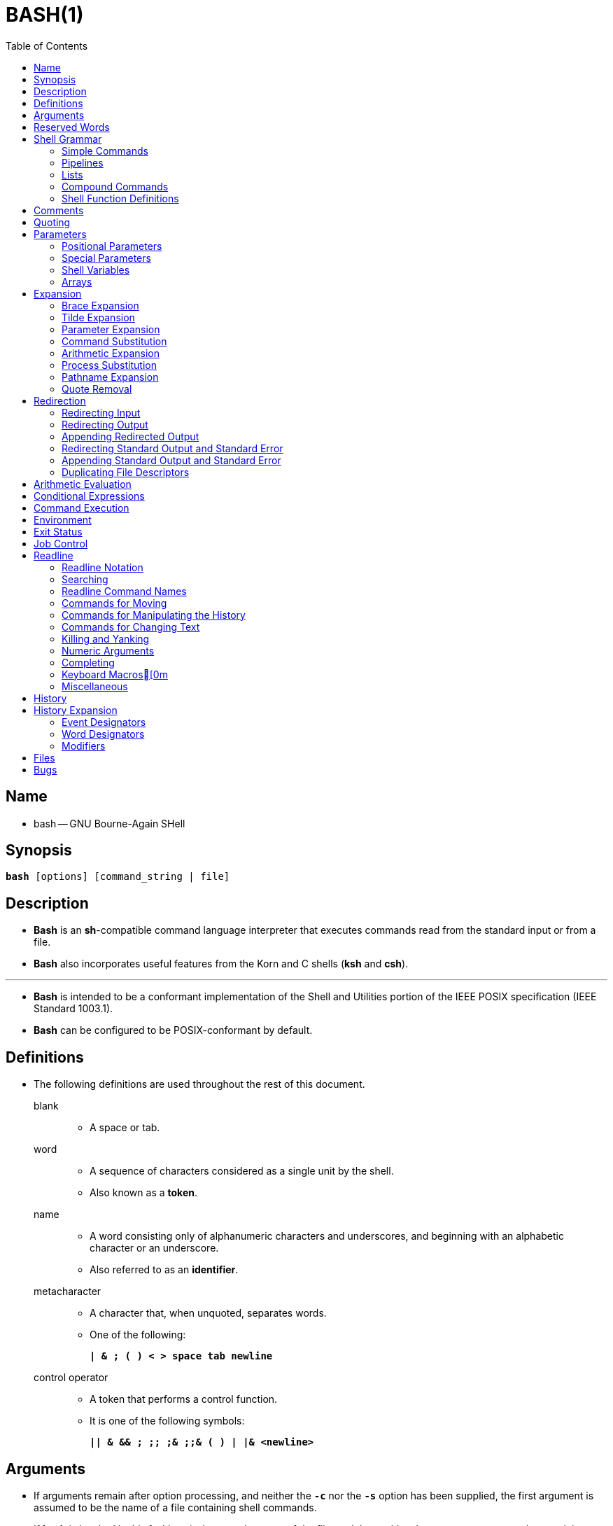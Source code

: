 = BASH(1)
:toc:
:source-highlighter: rouge
:experimental:

== Name

* bash -- GNU Bourne-Again SHell

== Synopsis

`*bash* [options] [command_string | file]`

== Description

* *Bash* is an *sh*-compatible command language interpreter that executes
  commands read from the standard input or from a file.
* *Bash* also incorporates useful features from the [.underline]#Korn# and
  [.underline]#C# shells (*ksh* and *csh*).

'''

* *Bash* is intended to be a conformant implementation of the Shell and
  Utilities portion of the IEEE POSIX specification (IEEE Standard 1003.1).
* *Bash* can be configured to be POSIX-conformant by default.

== Definitions

* The following definitions are used throughout the rest of this document.
blank::
** A space or tab.
word::
** A sequence of characters considered as a single unit by the shell.
** Also known as a *token*.
name::
** A [.underline]#word# consisting only of alphanumeric characters and
   underscores, and beginning with an alphabetic character or an underscore.
** Also referred to as an *identifier*.
metacharacter::
** A character that, when unquoted, separates words.
** One of the following:
+
`*|  & ; ( ) < > space tab newline*`
control operator::
** A [.underline]#token# that performs a control function.
** It is one of the following symbols:
+
`*|| & && ; +;;+ ;& ;;& ( ) | |& <newline>*`

== Arguments

* If arguments remain after option processing, and neither the `*-c*` nor the
  `*-s*` option has been supplied, the first argument is assumed to be the name
  of a file containing shell commands.
* If *bash* is invoked in this fashion, `*$0*` is set to the name of the file,
  and the positional parameters are set to the remaining arguments.
* *Bash* reads and executes commands from this file, then exits.
* *Bash*'s exit status is the exit status of the last command executed in the
  script.
* If no commands are executed, the exit status is 0.
* An attempt is first made to open the file in the current directory, and, if no
  file is found, then the shell searches the directories in `*PATH*` for the
  script.

== Reserved Words

* [.underline]#Reserved# [.underline]#words# are words that have a special
  meaning to the shell.
* The following words are recognized as reserved when unquoted and either the
  first word of a command (see *Shell Grammar* below), the third word of a
  `*case*` or `*select*` command (only `*in*` is valid), or the third word of a
  `*for*` command (only `*in*` and `*do*` are valid):
+
`*! case coproc do done elif else esac fi for function if in select then
   until while { } time [[ ]]*`

== Shell Grammar

* This section describes the syntax of the various forms of shell commands.

=== Simple Commands

* A [.underline]#simple# [.underline]#command# is a sequence of optional
  variable assignments followed by *blank*-separated words and redirections, and
  terminated by a [.underline]#control# [.underline]#operator#.
* The first word specifies the command to be executed, and is passed as argument
  zero.
* The remaining words are passed as arguments to the invoked command.

'''

* The return value of a [.underline]#simple# [.underline]#command# is its exit
  status, or 128+[.underline]#n# if the command is terminated by signal
  [.underline]#n#.

=== Pipelines

* A [.underline]#pipeline# is a sequence of one or more commands separated by
  one of the control operators `*|*` or `*|&*`.
* The format for a pipeline is:
+
`[*time* [*-p*]] [ ! ] [.underline]#command1# [ [*|*⎪*|&*]
[.underline]#command2# \... ]`

* The standard output of `[.underline]#command1#` is connected via a pipe to the
  standard input of `[.underline]#command2#`.
* This connection is performed before any redirections specified by the
  `[.underline]#command1#`(see *Redirection* below).
* If `*|&*` is used, ``[.underline]#command1#``'s standard error, in addition to
  its standard output, is connected to ``[.underline]#command2#``'s standard
  input through the pipe; it is shorthand for `*2>&1 |*`.
* This implicit redirection of the standard error to the standard output is
  performed after any redirections specified by `[.underline]#command1#`.

'''

* The return status of a pipeline is the exit status of the last command,
  unless the `*pipefail*` option is enabled.
* If the reserved word `*!*` precedes a pipeline, the exit status of that pipeline
  is the logical negation of the exit status as described above.
* The shell waits for all commands in the pipeline to terminate before returning
  a value.

'''

* If the `*time*` reserved word precedes a pipeline, the elapsed as well as user
  and system time consumed by its execution are reported when the pipeline
  terminates.

'''

* Each command in a multi-command pipeline, where pipes are created, is executed
  in a [.underline]#subshell#, which is a separate process.
* See *Command Execution Environment* for a description of subshells and a
  subshell environment.

=== Lists

* A [.underline]#list# is a sequence of one or more pipelines separated by one
  of the operators `*;*`, `*&*`, `*&&*`, or `*||*`, and optionally terminated by
  one of `*;*`, `*&*`, or `*<newline>*`.

'''

* Of these list operators, `*&&*` and `*||*` have equal precedence, followed by
  `*;*` and `*&*`, which have equal precedence.

'''

* A sequence of one or more newlines may appear in a [.underline]#list# instead
  of a semicolon to delimit commands.

'''

* If a command is terminated by the control operator `*&*`, the shell executes
  the command in the [.underline]#background# in a subshell.
* The shell does not wait for the command to finish, and the return status is 0.
* These are referred to as [.underline]#asynchronous# commands.
* Commands separated by a `*;*` are executed sequentially; the shell waits for
  each command to terminate in turn.
* The return status is the exit status of the last command executed.

'''

* AND and OR lists are sequences of one or more pipelines separated by the
  `*&&*` and `*||*` control operators, respectively.
* AND and OR lists are executed with left associativity.
* An AND list has the form
+
`[.underline]#command1# *&&* [.underline]#command2#`

* `[.underline]#command2#` is executed if, and only if, `[.underline]#command1#`
  returns an exit status of zero (success).

'''

* An OR list has the form
+
`[.underline]#command1# *||* [.underline]#command2#`

* `[.underline]#command2#` is executed if, and only if, `[.underline]#command1#`
  returns a non-zero exit status.
* The return status of AND and OR lists is the exit status of the last command
  executed in the list.

=== Compound Commands

* A [.underline]#compound# [.underline]#command# is one of the following.
* In most cases a [.underline]#list# in a command's description may be separated
  from the rest of the command by one or more newlines, and may be followed by a
  newline in place of a semicolon.

'''

`([.underline]#list#)`::
* `[.underline]#list#` is executed in a subshell (see *Command Execution
  Environment* below for a description of a subshell environment).
* Variable assignments and builtin commands that affect the shell's environment
  do not remain in effect after the command completes.
* The return status is the exit status of `[.underline]#list#`.

`{ [.underline]#list#; }`::
* `[.underline]#list#` is simply executed in the current shell environment.
* `[.underline]#list#` must be terminated with a newline or semicolon.
* This is known as a [.underline]#group# [.underline]#command#.
* The return status is the exit status of `[.underline]#list#`.
* Note that unlike the metacharacters `*(*` and `*)*`, `*{*` and `*}*` are
  [.underline]#reserved# [.underline]#words# and must occur where a reserved
  word is permitted to be recognized.
* Since they do not cause a word break, they must be separated from
  `[.underline]#list#` by whitespace or another shell metacharacter.

`(([.underline]#expression#))`::
* The `[.underline]#expression#` is evaluated according to the rules described
  below under *Arithmetic Evaluation*.
* If the value of the expression is non-zero, the return status is 0; otherwise
  the return status is 1.
* The `[.underline]#expression#` undergoes the same expansions as if it were
  within double quotes, but double quote characters in
  `[.underline]#expression#` are not treated specially and are removed.

`*+[[+* [.underline]#expression# *]]*`::
* Return a status of 0 or 1 depending on the evaluation of the conditional
  expression `[.underline]#expression#`.
* Expressions are composed of the primaries described below under *Conditional
  Expressions*.
* The words between the `*[[*` and `*]]*` do not undergo word splitting and
  pathname expansion.
* The shell performs tilde expansion, parameter and variable expansion,
  arithmetic expansion, command substitution, process substitution, and quote
  removal on those words (the expansions that would occur if the words were
  enclosed in double quotes).
* Conditional operators such as `*-f*` must be unquoted to be recognized as
  primaries.
+
'''

* When the `*==*` and `*!=*` operators are used, the string to the right of the
  operator is considered a pattern and matched according to the rules described
  below under *Pattern Matching*, as if the `*extglob*` shell option were
  enabled.
* The `*=*` operator is equivalent to `*==*`.
* The return value is 0 if the string matches (`*==*`) or does not match
  (`*!=*`) the pattern, and 1 otherwise.
* Any part of the pattern may be quoted to force the quoted portion to be
  matched as a string.
+
'''

* An additional binary operator, `*=~*`, is available, with the same precedence
  as `*==*` and `*!=*`.
* When it is used, the string to the right of the operator is considered a POSIX
  extended regular expression and matched accordingly (using the POSIX
  [.underline]#regcomp# and [.underline]#regexec# interfaces usually described
  in [.underline]#regex#(3)).
* The return value is 0 if the string matches the pattern, and 1 otherwise.
* If the regular expression is syntactically incorrect, the conditional
  expression's return value is 2.
* If the pattern is stored in a shell variable, quoting the variable expansion
  forces the entire pattern to be matched literally.
* Treat bracket expressions in regular expressions carefully, since normal
  quoting and pattern characters lose their meanings between brackets.
+
'''

* The pattern will match if it matches any part of the string.
* Anchor the pattern using the `*^*` and `*$*` regular expression operators to
  force it to match the entire string.
* The array variable `*BASH_REMATCH*` records which parts of the string matched
  the pattern.
* The element of `*BASH_REMATCH*` with index 0 contains the portion of the
  string matching the entire regular expression.
* Substrings matched by parenthesized subexpressions within the regular
  expression are saved in the remaining `*BASH_REMATCH*` indices.
* The element of `*BASH_REMATCH*` with index [.underline]#n# is the portion of
  the string matching the [.underline]##n##th parenthesized subexpression.
* Bash sets `*BASH_REMATCH*` in the global scope; declaring it as a local
  variable will lead to unexpected results.
+
'''

* Expressions may be combined using the following operators, listed in
  decreasing order of precedence:

`*(* [.underline]#expression# *)*`:::
** Returns the value of `[.underline]#expression#`.
** This may be used to override the normal precedence of operators.

`*!*[.underline]#expression#`:::
** True if `[.underline]#expression#` is false.

`[.underline]#expression1# *&&* [.underline]#expression2#`:::
** True if both `[.underline]#expression1#` and `[.underline]#expression2#` are
   true.

`[.underline]#expression1# *||* [.underline]#expression2#`:::
** True if either `[.underline]#expression1#` or `[.underline]#expression2#` is
   true.

* The `*&&*` and `*||*` operators do not evaluate `[.underline]#expression2#` if
  the value of `[.underline]#expression1#` is sufficient to determine the return
  value of the entire conditional expression.

`*for* [.underline]#name# +[ [+ *in* +[+ [.underline]#word# [.underline]#\...# ] ] ; ] *do* [.underline]#list# ; *done*`::
* The list of words following `*in*` is expanded, generating a list of items.
* The variable `[.underline]#name#` is set to each element of this list in turn,
  and `[.underline]#list#` is executed each time.
* If the `*in* [.underline]#word#` is omitted, the `*for*` command executes
  `[.underline]#list#` once for each positional parameter that is set (see
  *Parameters* below).
* The return status is the exit status of the last command that executes.
* If the expansion of the items following `*in*` results in an empty list, no
  commands are executed, and the return status is 0.

`*for* +((+ [.underline]#expr1# ; [.underline]#expr2# ; [.underline]#expr3# )) ; *do* [.underline]#list# ; *done*`::
* First, the arithmetic expression `[.underline]#expr1#` is evaluated according
  to the rules described below under *Arithmetic Evaluation*.
* The arithmetic expression `[.underline]#expr2#` is then evaluated repeatedly
  until it evaluates to zero.
* Each time `[.underline]#expr2#` evaluates to a non-zero value,
  `[.underline]#list#` is executed and the arithmetic expression
  `[.underline]#expr3#` is evaluated.
* If any expression is omitted, it behaves as if it evaluates to 1.
* The return value is the exit status of the last command in [.underline]#list#
  that is executed, or false if any of the expressions is invalid.

`*select* [.underline]#name# +[+ *in* [.underline]#word# ] ; *do* [.underline]#list# ; *done*`::
* The list of words following `*in*` is expanded, generating a list of items, and
  the set of expanded words is printed on the standard error, each preceded by a
  number.
* If the `*in* [.underline]#word#` is omitted, the positional parameters are
  printed (see *Parameters* below).
* `*select*` then displays the `*PS3*` prompt and reads a line from the standard
  input.
* If the line consists of a number corresponding to one of the displayed words,
  then the value of `[.underline]#name#` is set to that word.
* If the line is empty, the words and prompt are displayed again.
* If EOF is read, the `*select*` command completes and returns 1.
* Any other value read causes `[.underline]#name#` to be set to null.
* The line read is saved in the variable `*REPLY*`.
* The `[.underline]#list#` is executed after each selection until a `*break*`
  command is executed.
* The exit status of `*select*` is the exit status of the last command executed
  in `[.underline]#list#`, or zero if no commands were executed.

`*case* [.underline]#word# *in* [ [(] [.underline]#pattern# +[+ *|* [.underline]#pattern# ] \... ) [.underline]#list# ;; ] \... *esac*`::
* A `*case*` command first expands `[.underline]#word#`, and tries to match it
  against each `[.underline]#pattern#` in turn, using the matching rules
  described under *Pattern Matching* below.
* The `[.underline]#word#` is expanded using tilde expansion, parameter and
  variable expansion, arithmetic expansion, command substitution, process
  substitution and quote removal.
* Each `[.underline]#pattern#` examined is expanded using tilde expansion,
  parameter and variable expansion, arithmetic expansion, command substitution,
  process substitution, and quote removal.
* When a match is found, the corresponding `[.underline]#list#` is executed.
* If the `*;;*` operator is used, no subsequent matches are attempted after the
  first pattern match.
* Using `*;&*` in place of `*;;*` causes execution to continue with the
  `[.underline]#list#` associated with the next set of patterns.
* Using `*;;&*` in place of `*;;*` causes the shell to test the next pattern
  list in the statement, if any, and execute any associated `[.underline]#list#`
  on a successful match, continuing the case statement execution as if the
  pattern list had not matched.
* The exit status is zero if no pattern matches.
* Otherwise, it is the exit status of the last command executed in
  `[.underline]#list#`.

`*if* [.underline]#list#; *then* [.underline]#list#; +[+ *elif* [.underline]#list#; *then* [.underline]#list#; ] \... +[+ *else* [.underline]#list#; ] *fi*`::
* The `*if*` `[.underline]#list#` is executed.
* If its exit status is zero, the `*then*` `[.underline]#list#` is executed.
* Otherwise, each `*elif*` `[.underline]#list#` is executed in turn, and if its
  exit status is zero, the corresponding `*then*` `[.underline]#list#` is executed
  and the command completes.
* Otherwise, the `*else*` `[.underline]#list#` is executed, if present.
* The exit status is the exit status of the last command executed, or zero if no
  condition tested true.

`*while* [.underline]#list-1#; *do* [.underline]#list-2#; *done*`::
`*until* [.underline]#list-1#; *do* [.underline]#list-2#; *done*`::
* The `*while*` command continuously executes the list `[.underline]#list-2#` as
  long as the last command in the list `[.underline]#list-1#` returns an exit
  status of zero.
* The `*until*` command is identical to the `*while*` command, except that the
  test is negated: `[.underline]#list-2#` is executed as long as the last
  command in `[.underline]#list-1#` returns a non-zero exit status.
* The exit status of the `*while*` and `*until*` commands is the exit status of
  the last command executed in `[.underline]#list-2#`, or zero if none was
  executed.

=== Shell Function Definitions

* A shell function is an object that is called like a simple command and
  executes a compound command with a new set of positional parameters.
* Shell functions are declared as follows:

`[.underline]#fname# () [.underline]#compound-command# +[+[.underline]#redirection#]`::
`*function* [.underline]#fname# [()] [.underline]#compound-command# +[+[.underline]#redirection#]`::
** This defines a function named `[.underline]#fname#`.
** The reserved word `*function*` is optional.
** If the `*function*` reserved word is supplied, the parentheses are optional.
** The [.underline]#body# of the function is the compound command
   [.underline]#compound-command# (see *Compound Commands* above).
** That command is usually a `[.underline]#list#` of commands between { and },
   but may be any command listed under *Compound Commands* above.
** If the `*function*` reserved word is used, but the parentheses are not
   supplied, the braces are recommended.
** `[.underline]#compound-command#` is executed whenever `[.underline]#fname#`
   is specified as the name of a simple command.
** In default mode, a function name can be any unquoted shell word that does
   not contain `*$*`.
** Any redirections (see *Redirection* below) specified when a function is
   defined are performed when the function is executed.
** The exit status of a function definition is zero unless a syntax error occurs
   or a readonly function with the same name already exists.
** When executed, the exit status of a function is the exit status of the last
   command executed in the body.
*** See *Functions* below.

== Comments

* In a non-interactive shell, or an interactive shell in which the
  `*interactive_comments*` option to the `*shopt*` builtin is enabled (see
  *Shell Builtin Commands* below), a word beginning with `*#*` causes that word
  and all remaining characters on that line to be ignored.
* An interactive shell without the `*interactive_comments*` option enabled does
  not allow comments.
* The `*interactive_comments*` option is on by default in interactive shells.

== Quoting

* [.underline]#Quoting# is used to remove the special meaning of certain
  characters or words to the shell.
* Quoting can be used to disable special treatment for special characters, to
  prevent reserved words from being recognized as such, and to prevent parameter
  expansion.

'''

* Each of the [.underline]#metacharacters# listed above under *Definitions* has
  special meaning to the shell and must be quoted if it is to represent itself.

'''

* When the command history expansion facilities are being used (see *History
  Expansion* below), the [.underline]#history# [.underline]#expansion#
  character, usually `*!*`, must be quoted to prevent history expansion.

'''

* There are three quoting mechanisms: the [.underline]#escape#
  [.underline]#character#, single quotes, and double quotes.

'''

* A non-quoted backslash (`*\*`) is the [.underline]#escape#
  [.underline]#character#.
* It preserves the literal value of the next character that follows, with the
  exception of `<newline>`.
* If a `*\*<newline>` pair appears, and the backslash is not itself quoted, the
  `*\*<newline>` is treated as a line continuation (that is, it is removed from
  the input stream and effectively ignored).

'''

* Enclosing characters in single quotes preserves the literal value of each
  character within the quotes.
* A single quote may not occur between single quotes, even when preceded by a
  backslash.

'''

* Enclosing characters in double quotes preserves the literal value of all
  characters within the quotes, with the exception of `*$*`, `*+`+*`, `*+\+*`,
  and, when history expansion is enabled, `*!*`.
* The characters `*$*` and `*+`+*` retain their special meaning within double
  quotes.
* The backslash retains its special meaning only when followed by one of the
  following characters: `*$*`, `*+`+*`, `*"*`, `*+\+*`, or `*<newline>*`.
* A double quote may be quoted within double quotes by preceding it with a
  backslash.
* If enabled, history expansion will be performed unless an `*!*` appearing in
  double quotes is escaped using a backslash.
* The backslash preceding the `*!*` is not removed.

'''

* The special parameters `*+*+*` and `*@*` have special meaning when in double
  quotes (see *Parameters* below).

'''

* Character sequences of the form `*$*'[.underline]#string#'` are treated as a
  special variant of single quotes.
* The sequence expands to `[.underline]#string#`, with backslash-escaped
  characters in `[.underline]#string#` replaced as specified by the ANSI C
  standard.
* Backslash escape sequences, if present, are decoded as follows:

`*\n*`::
** new line
`*\t*`::
** horizontal tab
`*\*[.underline]#nnn#`::
** the eight-bit character whose value is the octal value `[.underline]#nnn#`
  (one to three octal digits)
`*\x*[.underline]#HH#`::
** the eight-bit character whose value is the hexadecimal value
  `[.underline]#HH#` (one or two hex digits)
`*\u*[.underline]#HHHH#`::
** the Unicode (ISO/IEC 10646) character whose value is the hexadecimal value
   `[.underline]#HHHH#` (one to four hex digits)
`*\U*[.underline]#HHHHHHHH#`::
** the Unicode (ISO/IEC 10646) character whose value is the hexadecimal value
   `[.underline]#HHHHHHHH#` (one to eight hex digits)

* The expanded result is single-quoted, as if the dollar sign had not been
  present.

== Parameters

* A [.underline]#parameter# is an entity that stores values.
* It can be a [.underline]#name#, a number, or one of the special characters
  listed below under *Special Parameters*.
* A [.underline]#variable# is a parameter denoted by a [.underline]#name#.
* A variable has a [.underline]#value# and zero or more
  [.underline]#attributes#.
* Attributes are assigned using the `*declare*` builtin command (see `*declare*`
  below in *Shell Builtin Commands*).

'''

* A parameter is set if it has been assigned a value.
* The null string is a valid value.
* Once a variable is set, it may be unset only by using the `*unset*` builtin
  command (see *Shell Builtin Commands* below).

'''

* A [.underline]#variable# may be assigned to by a statement of the form
+
`[.underline]#name#=+[+[.underline]#value#]`

'''

* If `[.underline]#value#` is not given, the variable is assigned the null
  string.
* All `[.underline]#values#` undergo tilde expansion, parameter and variable
  expansion, command substitution, arithmetic expansion, and quote removal (see
  *Expansion* below).
* If the variable has its *integer* attribute set, then `[.underline]#value#` is
  evaluated as an arithmetic expression even if the `$((...))` expansion is not
  used (see *Arithmetic Expansion* below).
* Word splitting and pathname expansion are not performed.
* Assignment statements may also appear as arguments to the `*alias*`,
  `*declare*`, `*typeset*`, `*export*`, `*readonly*`, and `*local*` builtin
  commands ([.underline]#declaration# commands).

'''

* In the context where an assignment statement is assigning a value to a shell
  variable or array index, the `+=` operator can be used to append to or add to
  the variable's previous value.
* This includes arguments to builtin commands such as `*declare*` that accept
  assignment statements ([.underline]#declaration# commands).
* When `+=` is applied to a variable for which the `*integer*` attribute has
  been set, `[.underline]#value#` is evaluated as an arithmetic expression and
  added to the variable's current value, which is also evaluated.
* When `+=` is applied to an array variable using compound assignment (see
  *Arrays* below), the variable's value is not unset (as it is when using `=`),
  and new values are appended to the array beginning at one greater than the
  array's maximum index (for indexed arrays) or added as additional key-value
  pairs in an associative array.
* When applied to a string-valued variable, `[.underline]#value#` is expanded and
  appended to the variable's value.

'''

* A variable can be assigned the `[.underline]#nameref#` attribute using the
  `*-n*` option to the `*declare*` or `*local*` builtin commands (see the
  descriptions of `*declare*` and `*local*` below) to create a
  `[.underline]#nameref#`, or a reference to another variable.
* This allows variables to be manipulated indirectly.
* Whenever the nameref variable is referenced, assigned to, unset, or has its
  attributes modified (other than using or changing the [.underline]#nameref#
  attribute itself), the operation is actually performed on the variable
  specified by the nameref variable's value.
* A nameref is commonly used within shell functions to refer to a variable whose
  name is passed as an argument to the function.
* For instance, if a variable name is passed to a shell function as its first
  argument, running
+
[source,sh]
declare -n ref=$1

** inside the function creates a nameref variable `*ref*` whose value is the
   variable name passed as the first argument.
* References and assignments to `*ref*`, and changes to its attributes, are
  treated as references, assignments, and attribute modifications to the
  variable whose name was passed as `*$1*`.
* If the control variable in a `*for*` loop has the nameref attribute, the list of
  words can be a list of shell variables, and a name reference will be
  established for each word in the list, in turn, when the loop is executed.
* Array variables cannot be given the `*nameref*` attribute.
* However, nameref variables can reference array variables and subscripted array
  variables.
* Namerefs can be unset using the `*-n*` option to the `*unset*` builtin.
* Otherwise, if `*unset*` is executed with the name of a nameref variable as an
  argument, the variable referenced by the nameref variable will be unset.

=== Positional Parameters

* A [.underline]#positional# [.underline]#parameter# is a parameter denoted by
  one or more digits, other than the single digit 0.
* Positional parameters are assigned from the shell's arguments when it is
  invoked, and may be reassigned using the `*set*` builtin command.
* Positional parameters may not be assigned to with assignment statements.
* The positional parameters are temporarily replaced when a shell function is
  executed (see *Functions* below).

'''

* When a positional parameter consisting of more than a single digit is
  expanded, it must be enclosed in braces (see *Expansion* below).

=== Special Parameters

* The shell treats several parameters specially.
* These parameters may only be referenced; assignment to them is not allowed.

`***`::
** Expands to the positional parameters, starting from one.
** When the expansion is not within double quotes, each positional parameter
   expands to a separate word.
** In contexts where it is performed, those words are subject to further word
   splitting and pathname expansion.
** When the expansion occurs within double quotes, it expands to a single word
   with the value of each parameter separated by the first character of the
  *IFS* special variable.
** That is, `"*$**"` is equivalent to
   `"*$1*[.underline]#c#*$2*[.underline]#c#*\...*"`, where [.underline]#c# is
   the first character of the value of the *IFS* variable.
** If *IFS* is unset, the parameters are separated by spaces.
** If *IFS* is null, the parameters are joined without intervening separators.

`*@*`::
** Expands to the positional parameters, starting from one.
** In contexts where word splitting is performed, this expands each positional
   parameter to a separate word; if not within double quotes, these words are
   subject to word splitting.
** In contexts where word splitting is not performed, this expands to a single
   word with each positional parameter separated by a space.
** When the expansion occurs within double quotes, each parameter expands to a
   separate word.
** That is, `"*$@*"` is equivalent to `"*$1*" "*$2*" \...`
** If the double-quoted expansion occurs within a word, the expansion of the
   first parameter is joined with the beginning part of the original word, and
   the expansion of the last parameter is joined with the last part of the
   original word.
** When there are no positional parameters, `"*$@*"` and `*$@*` expand to
   nothing (i.e., they are removed).

`*#*`::
** Expands to the number of positional parameters in decimal.

`*?*`::
** Expands to the exit status of the most recently executed foreground pipeline.

`*-*`::
** Expands to the current option flags as specified upon invocation, by the
   `*set*` builtin command, or those set by the shell itself (such as the `*-i*`
   option).

`*$*`::
** Expands to the process ID of the shell.
** In a subshell, it expands to the process ID of the current shell, not the
   subshell.

`*!*`::
** Expands to the process ID of the job most recently placed into the
   background, whether executed as an asynchronous command or using the `*bg*`
   builtin (see *Job Control* below).

`*0*`::
** Expands to the name of the shell or shell script.
** This is set at shell initialization.
** If *bash* is invoked with a file of commands, `*$0*` is set to the name of
   that file.
** If *bash* is started with the `*-c*` option, then `*$0*` is set to the first
   argument after the string to be executed, if one is present.
** Otherwise, it is set to the filename used to invoke *bash*, as given by
   argument zero.

=== Shell Variables

`*HOME*`::
* The home directory of the current user; the default argument for the `*cd*`
  builtin command.
* The value of this variable is also used when performing tilde expansion.

`*PATH*`::
* The search path for commands.
* It is a colon-separated list of directories in which the shell looks for
  commands (see *Command Execution* below).
* A zero-length (null) directory name in the value of `*PATH*` indicates the
  current directory.
* A null directory name may appear as two adjacent colons, or as an initial or
  trailing colon.
* The default path is system-dependent, and is set by the administrator who
  installs bash.
* A common value is
  ''/usr/local/bin:/usr/local/sbin:/usr/bin:/usr/sbin:/bin:/sbin''.

=== Arrays

* *Bash* provides one-dimensional indexed and associative array variables.
* Any variable may be used as an indexed array; the `*declare*` builtin will
  explicitly declare an array.
* There is no maximum limit on the size of an array, nor any requirement that
  members be indexed or assigned contiguously.
* Indexed arrays are referenced using integers (including arithmetic
  expressions) and are zero-based; associative arrays are referenced using
  arbitrary strings.
* Unless otherwise noted, indexed array indices must be non-negative integers.

'''

* An indexed array is created automatically if any variable is assigned to using
  the syntax `[.underline]#name#[[.underline]#subscript#]=[.underline]#value#`.
* The `[.underline]#subscript#` is treated as an arithmetic expression that must
  evaluate to a number.
* To explicitly declare an indexed array, use `*declare -a* [.underline]#name#`
  (see *Shell Builtin Commands* below).
* `*declare -a* [.underline]#name#*+[+*[.underline]#subscript#*]*` is also
  accepted; the `[.underline]#subscript#` is ignored.

'''

* Associative arrays are created using `*declare -A* [.underline]#name#`.

'''

* Attributes may be specified for an array variable using the `*declare*` and
  `*readonly*` builtins.
* Each attribute applies to all members of an array.

'''

* Arrays are assigned to using compound assignments of the form
  `[.underline]#name#=**(**value[.underline]##1## \...
  value[.underline]##n##*)*`, where each `[.underline]#value#` may be of the form
  `+[+[.underline]#subscript#]=[.underline]#string#`.
* Indexed array assignments do not require anything but `[.underline]#string#`.
* Each `[.underline]#value#` in the list is expanded using all the shell
  expansions described below under *Expansion*.
* When assigning to indexed arrays, if the optional brackets and subscript are
  supplied, that index is assigned to; otherwise the index of the element
  assigned is the last index assigned to by the statement plus one.
* Indexing starts at zero.

'''

* When assigning to an associative array, the words in a compound assignment may
  be either assignment statements, for which the subscript is required, or a
  list of words that is interpreted as a sequence of alternating keys and
  values: `[.underline]#name#=*(* [.underline]#key1# [.underline]#value1#
  [.underline]#key2# [.underline]#value2# \...*)*`.
* These are treated identically to `[.underline]#name#=*(*
  +[+[.underline]#key1#]=[.underline]#value1#
  +[+[.underline]#key2#]=[.underline]#value2# \...*)*`.
* The first word in the list determines how the remaining words are interpreted;
  all assignments in a list must be of the same type.
* When using key/value pairs, the keys may not be missing or empty; a final
  missing value is treated like the empty string.

'''

* This syntax is also accepted by the `*declare*` builtin.
* Individual array elements may be assigned to using the
  `[.underline]#name#[[.underline]#subscript#]=[.underline]#value#` syntax
  introduced above.
* When assigning to an indexed array, if `[.underline]#name#` is subscripted by
  a negative number, that number is interpreted as relative to one greater than
  the maximum index of `[.underline]#name#`, so negative indices count back from
  the end of the array, and an index of -1 references the last element.

'''

* The `+=` operator will append to an array variable when assigning using the
  compound assignment syntax; see *Parameters* above.

'''

* Any element of an array may be referenced using
  `${[.underline]#name#[[.underline]#subscript#]}`.
* The braces are required to avoid conflicts with pathname expansion.
* If `[.underline]#subscript#` is `*@*` or `***`, the word expands to all
  members of `[.underline]#name#`.
* These subscripts differ only when the word appears within double quotes.
* If the word is double-quoted, `${[.underline]#name#[+*+]}` expands to a single
  word with the value of each array member separated by the first character of
  the *IFS* special variable, and `${[.underline]#name#[@]}` expands each
  element of `[.underline]#name#` to a separate word.
* When there are no array members, `${[.underline]#name#[@]}` expands to
  nothing.
* If the double-quoted expansion occurs within a word, the expansion of the
  first parameter is joined with the beginning part of the original word, and
  the expansion of the last parameter is joined with the last part of the
  original word.
* This is analogous to the expansion of the special parameters `***` and `*@*`
  (see *Special Parameters* above).
* `${+#+[.underline]#name#[[.underline]#subscript#]}` expands to the length of
  `${[.underline]#name#[[.underline]#subscript#]}`.
* If `[.underline]#subscript#` is `***` or `*@*`, the expansion is the number of
  elements in the array.
* If the `[.underline]#subscript#` used to reference an element of an indexed
  array evaluates to a number less than zero, it is interpreted as relative to
  one greater than the maximum index of the array, so negative indices count back
  from the end of the array, and an index of -1 references the last element.

'''

* Referencing an array variable without a subscript is equivalent to referencing
  the array with a subscript of 0.
* Any reference to a variable using a valid subscript is legal, and *bash* will
  create an array if necessary.

'''

* An array variable is considered set if a subscript has been assigned a value.
* The null string is a valid value.

'''

* It is possible to obtain the keys (indices) of an array as well as the values.
* `${*!*[.underline]#name#[[.underline]#@#]}` and
  `${*!*[.underline]#name#[[.underline]#*#]}` expand to the indices assigned in
  array variable `[.underline]#name#`.
* The treatment when in double quotes is similar to the expansion of the
  special parameters `[.underline]#@#` and `[.underline]#*#` within double
  quotes.

'''

* The `*unset*` builtin is used to destroy arrays.
* `*unset* [.underline]#name#[[.underline]#subscript#]` destroys the array
  element at index `[.underline]#subscript#`, for both indexed and associative
  arrays.
* Negative subscripts to indexed arrays are interpreted as described above.
* Unsetting the last element of an array variable does not unset the variable.
* `*unset* [.underline]#name#`, where `[.underline]#name#` is an array, removes
  the entire array.
* `*unset* [.underline]#name#[[.underline]#subscript#]`, where
  `[.underline]#subscript#` is `***` or `*@*`, behaves differently depending on
  whether `[.underline]#name#` is an indexed or associative array.
* If `[.underline]#name#` is an associative array, this unsets the element with
  subscript `***` or `*@*`.
* If `[.underline]#name#` is an indexed array, unset removes all of the elements
  but does not remove the array itself.

'''

* When using a variable name with a subscript as an argument to a command, such
  as with `*unset*`, without using the word expansion syntax described above,
  the argument is subject to pathname expansion.
* If pathname expansion is not desired, the argument should be quoted.

'''

* The `*declare*`, `*local*`, and `*readonly*` builtins each accept a `*-a*`
  option to specify an indexed array and a `*-A*` option to specify an
  associative array.
* If both options are supplied, `*-A*` takes precedence.
* The `*read*` builtin accepts a `*-a*` option to assign a list of words read
  from the standard input to an array.
* The `*set*` and `*declare*` builtins display array values in a way that allows
  them to be reused as assignments.

== Expansion

* Expansion is performed on the command line after it has been split into words.
* There are seven kinds of expansion performed: [.underline]#brace#
  [.underline]#expansion#, [.underline]#tilde# [.underline]#expansion#,
  [.underline]#parameter# [.underline]#and# [.underline]#variable#
  [.underline]#expansion#, [.underline]#command# [.underline]#substitution#,
  [.underline]#arithmetic# [.underline]#expansion#, [.underline]#word#
  [.underline]#splitting#, and [.underline]#pathname# [.underline]#expansion#.

'''

* The order of expansions is: brace expansion; tilde expansion, parameter and
  variable expansion, arithmetic expansion, and command substitution (done in a
  left-to-right fashion); word splitting; and pathname expansion.

'''

* On systems that can support it, there is an additional expansion available:
  [.underline]#process# [.underline]#substitution#.
* This is performed at the same time as tilde, parameter, variable, and
  arithmetic expansion and command substitution.

'''

* After these expansions are performed, quote characters present in the original
  word are removed unless they have been quoted themselves ([.underline]#quote#
  [.underline]#removal#).

'''

* Only brace expansion, word splitting, and pathname expansion can increase the
  number of words of the expansion; other expansions expand a single word to a
  single word.
* The only exceptions to this are the expansions of `"*$@*"` and
  `"*${*[.underline]#name#*[@]}*"`, and, in most cases, `*$**` and
  `*${*[.underline]#name#*[+*+]}*` as explained above (see *Parameters*).

=== Brace Expansion

* [.underline]#Brace# [.underline]#expansion# is a mechanism by which arbitrary
  strings may be generated.
* This mechanism is similar to [.underline]#pathname# [.underline]#expansion#,
  but the filenames generated need not exist.
* Patterns to be brace expanded take the form of an optional
  [.underline]#preamble#, followed by either a series of comma-separated strings
  or a sequence expression between a pair of braces, followed by an optional
  [.underline]#postscript#.
* The preamble is prefixed to each string contained within the braces, and the
  postscript is then appended to each resulting string, expanding left to right.

'''

* Brace expansions may be nested.
* The results of each expanded string are not sorted; left to right order is
  preserved.
* For example, `a**{**d,c,b**}**e` expands into `'ade ace abe'`.

'''

* A sequence expression takes the form
  `*{*[.underline]#x#*..*[.underline]#y#*+[+..*[.underline]#incr#*]}*`, where
  `[.underline]#x#` and `[.underline]#y#` are either integers or single letters,
  and `[.underline]#incr#`, an optional increment, is an integer.
* When integers are supplied, the expression expands to each number between
  `[.underline]#x#` and `[.underline]#y#`, inclusive.
* Supplied integers may be prefixed with [.underline]#0# to force each term to
  have the same width.
* When either `[.underline]#x#` or `[.underline]#y#` begins with a zero, the shell
  attempts to force all generated terms to contain the same number of digits,
  zero-padding where necessary.
* When letters are supplied, the expression expands to each character
  lexicographically between `[.underline]#x#` and `[.underline]#y#`, inclusive,
  using the default C locale.
* Note that both `[.underline]#x#` and `[.underline]#y#` must be of the same
  type (integer or letter).
* When the increment is supplied, it is used as the difference between each
  term.
* The default increment is 1 or -1 as appropriate.

'''

* Brace expansion is performed before any other expansions, and any characters
  special to other expansions are preserved in the result.
* It is strictly textual.
* *Bash* does not apply any syntactic interpretation to the context of the
  expansion or the text between the braces.

'''

* A correctly-formed brace expansion must contain unquoted opening and closing
  braces, and at least one unquoted comma or a valid sequence expression.
* Any incorrectly formed brace expansion is left unchanged.
* A `*{*` or `*,*` may be quoted with a backslash to prevent its being
  considered part of a brace expression.
* To avoid conflicts with parameter expansion, the string `*${*` is not
  considered eligible for brace expansion, and inhibits brace expansion until
  the closing *}*.

'''

* This construct is typically used as shorthand when the common prefix of the
  strings to be generated is longer than in the above example:
+
[source,sh]
mkdir /usr/local/src/bash/{old,new,dist,bugs}

** or
+
[source,sh]
chown root /usr/{ucb/{ex,edit},lib/{ex?.?*,how_ex}}

* Brace expansion introduces a slight incompatibility with historical versions
  of *sh*.
* *sh* does not treat opening or closing braces specially when they appear as
  part of a word, and preserves them in the output.
* *Bash* removes braces from words as a consequence of brace expansion.
* For example, a word entered to *sh* as `[.underline]#file{1,2}#` appears
  identically in the output.
* The same word is output as `[.underline]#file1# [.underline]#file2#` after
  expansion by *bash*.
* If strict compatibility with *sh* is desired, start *bash* with the *+B*
  option or disable brace expansion with the *+B* option to the *set* command
  (see *Shell Builtin Commands* below).

=== Tilde Expansion

* If a word begins with an unquoted tilde character ('*~*'), all of the
  characters preceding the first unquoted slash (or all characters, if there is
  no unquoted slash) are considered a [.underline]#tilde-prefix#.
* If none of the characters in the tilde-prefix are quoted, the characters in
  the tilde-prefix following the tilde are treated as a possible
  [.underline]#login# [.underline]#name#.
* If this login name is the null string, the tilde is replaced with the value of
  the shell parameter `*HOME*`.
* If `*HOME*` is unset, the home directory of the user executing the shell is
  substituted instead.
* Otherwise, the tilde-prefix is replaced with the home directory associated
  with the specified login name.

'''

* If the tilde-prefix is a `'~+'`, the value of the shell variable `*PWD*`
  replaces the tilde-prefix.
* If the tilde-prefix is a `'~-'`, the value of the shell variable `*OLDPWD*`,
  if it is set, is substituted.
* If the characters following the tilde in the tilde-prefix consist of a number
  [.underline]#N#, optionally prefixed by a '+' or a '-', the tilde-prefix is
  replaced with the corresponding element from the directory stack, as it would
  be displayed by the `*dirs*` builtin invoked with the tilde-prefix as an
  argument.
* If the characters following the tilde in the tilde-prefix consist of a number
  without a leading '+' or '-', '+' is assumed.

'''

* If the login name is invalid, or the tilde expansion fails, the word is
  unchanged.

'''

* Each variable assignment is checked for unquoted tilde-prefixes immediately
  following a `*:*` or the first `*=*`.
* In these cases, tilde expansion is also performed.
* Consequently, one may use filenames with tildes in assignments to `*PATH*`,
  `*MAILPATH*`, and `*CDPATH*`, and the shell assigns the expanded value.

'''

* Bash also performs tilde expansion on words satisfying the conditions of
  variable assignments (as described above under *Parameters*) when they appear
  as arguments to simple commands.

=== Parameter Expansion

* The '*$*'  character introduces parameter expansion, command substitution, or
  arithmetic expansion.
* The parameter name or symbol to be expanded may be enclosed in braces, which
  are optional but serve to protect the variable to be expanded from characters
  immediately following it which could be interpreted as part of the name.

'''

* When braces are used, the matching ending brace is the first '*}*' not escaped
  by a backslash or within a quoted string, and not within an embedded
  arithmetic expansion, command substitution, or parameter expansion.

`${[.underline]#parameter#}`::
** The value of `[.underline]#parameter#` is substituted.
** The braces are required when `[.underline]#parameter#` is a positional
   parameter with more than one digit, or when `[.underline]#parameter#` is
  followed by a character which is not to be interpreted as part of its name.
** The `[.underline]#parameter#` is a shell parameter (as described above
   *Parameters*) or an array reference (*Arrays*).

* If the first character of `[.underline]#parameter#` is an exclamation point
  (*!*), and `[.underline]#parameter#` is not a [.underline]#nameref#, it
  introduces a level of indirection.
* *Bash* uses the value formed by expanding the rest of
  `[.underline]#parameter#` as the new `[.underline]#parameter#`; this is then
  expanded and that value is used in the rest of the expansion, rather than the
  expansion of the original `[.underline]#parameter#`.
* This is known as [.underline]#indirect# [.underline]#expansion#.
* The value is subject to tilde expansion, parameter expansion, command
  substitution, and arithmetic expansion.
* If `[.underline]#parameter#` is a nameref, this expands to the name of the
  parameter referenced by `[.underline]#parameter#` instead of performing the
  complete indirect expansion.
* The exclamation point must immediately follow the left brace in order to
  introduce indirection.

=== Command Substitution

* [.underline]#Command# [.underline]#substitution# allows the output of a
  command to replace the command name.
* There are two forms:
+
`*$(*[.underline]#command#*)*`

** or
+
`*+`+*[.underline]#command#*+`+*`

* *Bash* performs the expansion by executing [.underline]#command# in a subshell
  environment and replacing the command substitution with the standard output of
  the command, with any trailing newlines deleted.
* Embedded newlines are not deleted, but they may be removed during word
  splitting.
* The command substitution `*$(cat* [.underline]#file#*)*` can be replaced by the
  equivalent but faster `*$(<* [.underline]#file#*)*`.

'''

* When the old-style backquote form of substitution is used, backslash retains
  its literal meaning except when followed by *$*, *`*, or *\*.
* The first backquote not preceded by a backslash terminates the command
  substitution.
* When using the `$([.underline]#command#)` form, all characters between the
  parentheses make up the command; none are treated specially.

'''

* Command substitutions may be nested.
* To nest when using the backquoted form, escape the inner backquotes with
  backslashes.

'''

* If the substitution appears within double quotes, word splitting and pathname
  expansion are not performed on the results.

=== Arithmetic Expansion

* Arithmetic expansion allows the evaluation of an arithmetic expression and the
  substitution of the result.
* The format for arithmetic expansion is:
+
`*$+((+*[.underline]#expression#*))*`

* The `[.underline]#expression#` undergoes the same expansions as if it were
  within double quotes, but double quote characters in
  `[.underline]#expression#` are not treated specially and are removed.
* All tokens in the expression undergo parameter and variable expansion, command
  substitution, and quote removal.
* The result is treated as the arithmetic expression to be evaluated.
* Arithmetic expansions may be nested.

'''

* The evaluation is performed according to the rules listed below under
  *Arithmetic Evaluation*.
* If `[.underline]#expression#` is invalid, *bash* prints a message indicating
  failure and no substitution occurs.

=== Process Substitution

* [.underline]#Process# [.underline]#substitution# allows a process's input or
  output to be referred to
  using a filename.
* It takes the form of `**<(**[.underline]#list#**)**` or
  `**>(**[.underline]#list#**)**`.
* The process `[.underline]#list#` is run asynchronously, and its input or
  output appears as a filename.
* This filename is passed as an argument to the current command as the result of
  the expansion.
* If the `**>(**[.underline[list]**)**` form is used, writing to the file will
  provide input for `[.underline]#list#`.
* If the `**<(**[.underline]#list#**)**` form is used, the file passed as an
  argument should be read to obtain the output of `[.underline]#list#`.
* Process substitution is supported on systems that support named pipes
  ([.underline]#FIFOs#) or the */dev/fd* method of naming open files.

'''

* When available, process substitution is performed simultaneously with
  parameter and variable expansion, command substitution, and arithmetic
  expansion.

=== Pathname Expansion

* After word splitting, unless the `*-f*` option has been set, *bash* scans each
  word for the characters `***`, `*?*`, and `*[*`.
* If one of these characters appears, and is not quoted, then the word is
  regarded as a [.underline]#pattern#, and replaced with an alphabetically
  sorted list of filenames matching the pattern (see *Pattern Matching* below).
* If no matching filenames are found, and the shell option `*nullglob*` is not
  enabled, the word is left unchanged.
* When a pattern is used for pathname expansion, the character *''.''* at the
  start of a name or immediately following a slash must be matched explicitly,
  unless the shell option `*dotglob*` is set.
* In order to match the filenames *''.'' * and *''..''*, the pattern must begin
  with ''.'' (for example, ''.?''), even if `*dotglob*` is set.
* If the `*globskipdots*` shell option is enabled, the filenames *''.''* and
  *''..''* are never matched, even if the pattern begins with a *''.''*.
* When not matching pathnames, the *''.''* character is not treated specially.
* When matching a pathname, the slash character must always be matched
  explicitly by a slash in the pattern, but in other matching contexts it can be
  matched by a special pattern character as described below under *Pattern
  Matching*.
* See the description of `*shopt*` below under *Shell Builtin Commands* for a
  description of the `*nullglob*`, `*globskipdots*`,  and `*dotglob*` shell
  options.

==== Pattern Matching

* Any character that appears in a pattern, other than the special pattern
  characters described below, matches itself.
* The NUL character may not occur in a pattern.
* A backslash escapes the following character; the escaping backslash is
  discarded when matching.
* The special pattern characters must be quoted if they are to be matched
  literally.

'''

* The special pattern characters have the following meanings:

`***`::
** Matches any string, including the null string.
** If followed by a `*/*`, two adjacent `***`s will match only directories and
   subdirectories.

`*?*`::
** Matches any single character.

`*[\...]*`::
** Matches any one of the enclosed characters.
** A pair of characters separated by a hyphen denotes a [.underline]#range#
   [.underline]#expression#; any character that falls between those two
  characters, inclusive, using the current locale's collating sequence and
  character set, is matched.
** If the first character following the `*[*` is a `*!*` or a `*^*` then any
   character not enclosed is matched.
** The sorting order of characters in range expressions, and the characters
   included in the range, are determined by the current locale and the values of
   the `*LC_COLLATE*` or `*LC_ALL*` shell variables, if set.
** To obtain the traditional interpretation of range expressions, where `*[a-d]*`
   is equivalent to `*[abcd]*`, set value of the `*LC_ALL*` shell variable to
   *C*, or enable the `*globasciiranges*` shell option.
** A `*-*` may be matched by including it as the first or last character in the
   set.
** A `*]*` may be matched by including it as the first character in the set.
+
'''

** Within `*[*` and `*]*`, [.underline]#character# [.underline]#classes# can be
  specified using the syntax `*+[:+*[.underline]#class#*:]*`, where
  `[.underline]#class#` is one of the following classes defined in the POSIX
  standard:
+
`*alnum* *alpha* *ascii* *blank* *cntrl* *digit* *graph* *lower* *print* *punct*
*space* *upper* *word* *xdigit*`

** A character class matches any character belonging to that class.
** The *word* character class matches letters, digits, and the character _.

* If the `*extglob*` shell option is enabled using the `*shopt*` builtin, the
  shell recognizes several extended pattern matching operators.
* In the following description, a `[.underline]#pattern-list#` is a list of one
  or more patterns separated by a `*|*`.
* Composite patterns may be formed using one or more of the following
  sub-patterns:

`*?(*[.underline]#pattern-list#*)*`::
** Matches zero or one occurrence of the given patterns
`**(*[.underline]#pattern-list#*)*`::
** Matches zero or more occurrences of the given patterns
`*+(*[.underline]#pattern-list#*)*`::
** Matches one or more occurrences of the given patterns
`*@(*[.underline]#pattern-list#*)*`::
** Matches one of the given patterns
`*!(*[.underline]#pattern-list#*)*`::
** Matches anything except one of the given patterns

* The `*extglob*` option changes the behavior of the parser, since the
  parentheses are normally treated as operators with syntactic meaning.
* To ensure that extended matching patterns are parsed correctly, make sure that
  `*extglob*` is enabled before parsing constructs containing the patterns,
  including shell functions and command substitutions.

'''

* Complicated extended pattern matching against long strings is slow, especially
  when the patterns contain alternations and the strings contain multiple
  matches.
* Using separate matches against shorter strings, or using arrays of strings
  instead of a single long string, may be faster.

=== Quote Removal

* After the preceding expansions, all unquoted occurrences of the characters
  `*\*`, `*'*`, and `*"*` that did not result from one of the above expansions
  are removed.

== Redirection

* Before a command is executed, its input and output may be
  [.underline]#redirected# using a special notation interpreted by the shell.
* [.underline]#Redirection# allows commands' file handles to be duplicated,
  opened, closed, made to refer to different files, and can change the files the
  command reads from and writes to.
* Redirection may also be used to modify file handles in the current shell
  execution environment.
* The following redirection operators may precede or appear anywhere within a
  [.underline]#simple# [.underline]#command# or may follow a
  [.underline]#command#.
* Redirections are processed in the order they appear, from left to right.

'''

* Each redirection that may be preceded by a file descriptor number may instead
  be preceded by a word of the form `{[.underline]#varname#}`.
* In this case, for each redirection operator except `>&-` and `<&-`, the shell
  will allocate a file descriptor greater than or equal to 10 and assign it to
  `[.underline]#varname#`.
* If `>&-` or `<&-` is preceded by `{[.underline]#varname#}`, the value of
  `[.underline]#varname#` defines the file descriptor to close.
* If `{[.underline]#varname#}` is supplied, the redirection persists beyond the
  scope of the command, allowing the shell programmer to manage the file
  descriptor's lifetime manually.
* The `*varredir_close*` shell option manages this behavior.

'''

* In the following descriptions, if the file descriptor number is omitted, and
  the first character of the redirection operator is `*<*`, the redirection
  refers to the standard input (file descriptor 0).
* If the first character of the redirection operator is `*>*`, the redirection
  refers to the standard output (file descriptor 1).

'''

* The word following the redirection operator in the following descriptions,
  unless otherwise noted, is subjected to brace expansion, tilde expansion,
  parameter and variable expansion, command substitution, arithmetic expansion,
  quote removal, pathname expansion, and word splitting.
* If it expands to more than one word, *bash* reports an error.

'''

* Note that the order of redirections is significant.
* For example, the command
+
`ls *>* dirlist 2**>&**1`

** directs both standard output and standard error to the file
   `[.underline]#dirlist#`, while the command
+
`ls 2**>&**1 *>* dirlist`

** directs only the standard output to file `[.underline]#dirlist#`, because the
   standard error was duplicated from the standard output before the standard
   output was redirected to `[.underline]#dirlist#`.

'''

* *Bash* handles several filenames specially when they are used in redirections,
  as described in the following table.
* If the operating system on which *bash* is running provides these special
  files, bash will use them; otherwise it will emulate them internally with the
  behavior described below.

`*/dev/fd/*[.underline]#fd#`::
** If [.underline]#fd# is a valid integer, file descriptor `[.underline]#fd#` is
   duplicated.
`*/dev/stdin*`::
** File descriptor 0 is duplicated.
`*/dev/stdout*`::
** File descriptor 1 is duplicated.
`*/dev/stderr*`::
** File descriptor 2 is duplicated.
`*/dev/tcp/*[.underline]#host#/[.underline]#port#`::
** If `[.underline]#host#` is a valid hostname or Internet address, and
   `[.underline]#port#` is an integer port number or service name, *bash*
   attempts to open the corresponding TCP socket.
`*/dev/udp/*[.underline]#host#/[.underline]#port#`::
** If `[.underline]#host#` is a valid hostname or Internet address, and
   `[.underline]#port#` is an integer port number or service name, *bash*
   attempts to open the corresponding UDP socket.

'''

* A failure to open or create a file causes the redirection to fail.

'''

* Redirections using file descriptors greater than 9 should be used with care,
  as they may conflict with file descriptors the shell uses internally.

=== Redirecting Input

* Redirection of input causes the file whose name results from the expansion of
  [.underline]#word# to be opened for reading on file descriptor
  [.underline]#n#, or the standard input (file descriptor 0) if [.underline]#n#
  is not specified.

'''

* The general format for redirecting input is:
+
`+[+[.underline]#n#]*<*[.underline]#word#`

=== Redirecting Output

* Redirection of output causes the file whose name results from the expansion of
  [.underline]#word# to be opened for writing on file descriptor
  [.underline]#n#, or the standard output (file descriptor 1) if [.underline]#n#
  is not specified.
* If the file does not exist it is created; if it does exist it is truncated to
  zero size.

'''

* The general format for redirecting output is:
+
`+[+[.underline]#n#]*>*[.underline]#word#`

* If the redirection operator is `*>|*`, or the redirection operator is `*>*`
  and the `*noclobber*` option to the `*set*` builtin command is not enabled,
  the redirection is attempted even if the file named by `[.underline]#word#`
  exists.

=== Appending Redirected Output

* Redirection of output in this fashion causes the file whose name results from
  the expansion of [.underline]#word# to be opened for appending on file
  descriptor [.underline]#n#, or the standard output (file descriptor 1) if
  [.underline]#n# is not specified.
* If the file does not exist it is created.

'''

* The general format for appending output is:
+
`+[+[.underline]#n#]*>>*[.underline]#word#`

=== Redirecting Standard Output and Standard Error

* This construct allows both the standard output (file descriptor 1) and the
  standard error output (file descriptor 2) to be redirected to the file whose
  name is the expansion of [.underline]#word#.

'''

* There are two formats for redirecting standard output and standard error:
+
`*&>*[.underline]#word#`

** and
+
`*>&*[.underline]#word#`

* Of the two forms, the first is preferred.
* This is semantically equivalent to
+
`*>*[.underline]#word# 2**>&**1`

* When using the second form, `[.underline]#word#` may not expand to a number or
  *-*.
* If it does, other redirection operators apply (see *Duplicating File
  Descriptors* below) for compatibility reasons.

=== Appending Standard Output and Standard Error

* This construct allows both the standard output (file descriptor 1) and the
  standard error output (file descriptor 2) to be appended to the file whose
  name is the expansion of [.underline]#word#.

'''

* The format for appending standard output and standard error is:
+
`*&>>*[.underline]#word#`

* This is semantically equivalent to
+
`*>>*[.underline]#word# 2**>&**1`

** see *Duplicating File Descriptors* below.

=== Duplicating File Descriptors

* The redirection operator
+
`+[+[.underline]#n#]**<&**[.underline]#word#`

** is used to duplicate input file descriptors.
* If `[.underline]#word#` expands to one or more digits, the file descriptor
  denoted by `[.underline]#n#` is made to be a copy of that file descriptor.
* If the digits in word do not specify a file descriptor open for input, a
  redirection error occurs.
* If `[.underline]#word#` evaluates to `*-*`, file descriptor `[.underline]#n#`
  is closed.
* If `[.underline]#n#` is not specified, the standard input (file descriptor 0)
  is used.

'''

* The operator
+
`+[+[.underline]#n#]**>&**[.underline]#word#`

** is used similarly to duplicate output file descriptors.
* If `[.underline]#n#` is not specified, the standard output (file descriptor 1)
  is used.
* If the digits in `[.underline]#word#` do not specify a file descriptor open
  for output, a redirection error occurs.
* If `[.underline]#word#` evaluates to `*-*`, file descriptor `[.underline]#n#`
  is closed.
* As a special case, if `[.underline]#n#` is omitted, and `[.underline]#word#`
  does not expand to one or more digits or `*-*`, the standard output and
  standard error are redirected as described previously.

== Arithmetic Evaluation

* The shell allows arithmetic expressions to be evaluated, under certain
  circumstances (see the `*let*` and `*declare*` builtin commands, the `*((*`
  compound command, and *Arithmetic Expansion*).
* Evaluation is done in fixed-width integers with no check for overflow, though
  division by 0 is trapped and flagged as an error.
* The operators and their precedence, associativity, and values are the same as
  in the C language.
* The following list of operators is grouped into levels of equal-precedence
  operators.
* The levels are listed in order of decreasing precedence.

[%autowidth]
|===
|Operator	|Description

|`[.underline]#id#*++*` `[.underline]#id#*--*`
|variable post-increment and post-decrement

|`*-*` `*+*`	|unary minus and plus

|`*++*[.underline]#id#` `*--*[.underline]#id#`
|variable pre-increment and pre-decrement

|`*!*` `*~*`	|logical and bitwise negation
|`*+**+*`	|exponentiation

|`***` `*/*` `*%*`
|multiplication, division, remainder

|`*+*` `*-*`	|addition, subtraction
|`*<<*` `*>>*`	|left and right bitwise shifts

|`*<=*` `*>=*` `*<*` `*>*`
|comparison

|`*==*` `*!=*`	|equality and inequality
|`*&*`		|bitwise AND
|`*^*`		|bitwise exclusive OR
|`*\|*`		|bitwise OR
|`*&&*`		|logical AND
|`*\|\|*`	|logical OR

|`[.underline]#expr#*?*[.underline]#expr#*:*[.underline]#expr#`
|conditional operator

|`*=*` `**=*` `*/=*` `*%=*` `*+=*` `*-=*` `*<\<=*` `*>>=*` `*&=*` `*^=*` `*\|=*`
|assignment

|`[.underline]#expr1# *,* [.underline]#expr2#`
|comma
|===

* Shell variables are allowed as operands; parameter expansion is performed
  before the expression is evaluated.
* Within an expression, shell variables may also be referenced by name without
  using the parameter expansion syntax.
* A shell variable that is null or unset evaluates to 0 when referenced by name
  without using the parameter expansion syntax.
* The value of a variable is evaluated as an arithmetic expression when it is
  referenced, or when a variable which has been given the [.underline]#integer#
  attribute using `*declare -i*` is assigned a value.
* A null value evaluates to 0.
* A shell variable need not have its [.underline]#integer# attribute turned on
  to be used in an expression.

'''

* Integer constants follow the C language definition, without suffixes or
  character constants.
* Constants with a leading `0` are interpreted as octal numbers.
* A leading `0x` or `0X` denotes hexadecimal.
* Otherwise, numbers take the form `+[+[.underline]#base##]n`, where the optional
  `[.underline]#base#` is a decimal number between 2 and 64 representing the
  arithmetic base, and `[.underline]#n#` is a number in that base.
* If `[.underline]#base##` is omitted, then base 10 is used.
* When specifying `[.underline]#n#`, if a non-digit is required, the digits
  greater than 9 are represented by the lowercase letters, the uppercase
  letters, `@`, and `_`, in that order.
* If `[.underline]#base#` is less than or equal to 36, lowercase and uppercase
  letters may be used interchangeably to represent numbers between 10 and 35.
* Operators are evaluated in order of precedence.
* Sub-expressions in parentheses are evaluated first and may override the
  precedence rules above.

== Conditional Expressions

* Conditional expressions are used by the `*[[*` compound command and the
  `*test*` and `*[*` builtin commands to test file attributes and perform string
  and arithmetic comparisons.
* The `*test*` and `*[*` commands determine their behavior based on the number
  of arguments; see the descriptions of those commands for any other
  command-specific actions.

'''

* Expressions are formed from the following unary or binary primaries.
* *Bash* handles several filenames specially when they are used in expressions.
* If the operating system on which *bash* is running provides these special
  files, bash will use them;  otherwise it will emulate them internally with
  this behavior: If any [.underline]#file# argument to one of the primaries is of
  the form `[.underline]#/dev/fd/n#`, then file descriptor `[.underline]#n#` is
  checked.
* If the [.underline]#file# argument to one of the primaries is one of
  `[.underline]#/dev/stdin#`, `[.underline]#/dev/stdout#`, or
  `[.underline]#/dev/stderr#`, file descriptor 0, 1, or 2, respectively, is
  checked.

'''

* Unless otherwise specified, primaries that operate on files follow symbolic
  links and operate on the target of the link, rather than the link itself.

'''

* When used with `*[[*`, the `*<*` and `*>*` operators sort lexicographically
  using the current locale.
* The `*test*` command sorts using ASCII ordering.

'''

`*-a* [.underline]#file#`::
* True if `[.underline]#file#` exists.
`*-d* [.underline]#file#`::
* True if `[.underline]#file#` exists and is a directory.
`*-e* [.underline]#file#`::
* True if `[.underline]#file#` exists.
`*-f* `[.underline]#file#`::
* True if `[.underline]#file#` exists and is a regular file.
`*-r* [.underline]#file#`::
* True if `[.underline]#file#` exists and is readable.
`[.underline]#string#`::
* True if the length of `[.underline]#string#` is non-zero.
`[.underline]#string1# *==* [.underline]#string2#`::
`[.underline]#string1# *=* [.underline]#string2#`::
* True if the strings are equal.
* `*=*` should be used with the `*test*` command for POSIX conformance.
* When used with the `*[[*` command, this performs pattern matching as described
  above (*Compound Commands*).
`[.underline]#string1# *!=* [.underline]#string2#`::
* True if the strings are not equal.
`[.underline]#arg1# *OP* [.underline]#arg2#`::
* `*OP*` is one of `*-eq*`, `*-ne*`, `*-lt*`, `*-le*`, `*-gt*`, or `*-ge*`.
* These arithmetic binary operators return true if `[.underline]#arg1#` is equal
  to, not equal to, less than, less than or equal to, greater than, or greater
  than or equal to `[.underline]#arg2#`, respectively.
* `[.underline]#Arg1#` and `[.underline]#arg2#` may be positive or negative
  integers.
* When used with the `*+[[+*` command, `[.underline]#Arg1#` and
  `[.underline]#Arg2#` are evaluated as arithmetic expressions (see *Arithmetic
  Evaluation* above).

== Command Execution

* If the program is a file beginning with `*#!*`, the remainder of the first line
  specifies an interpreter for the program.
* The shell executes the specified interpreter on operating systems that do not
  handle this executable format themselves.
* The arguments to the interpreter consist of a single optional argument
  following the interpreter name on the first line of the program, followed by
  the name of the program, followed by the command arguments, if any.

== Environment

* When a program is invoked it is given an array of strings called the
  [.underline]#environment#.
* This is a list of [.underline]#name#-[.underline]#value# pairs, of the form
  [.underline]#name#=[.underline]#value#.

'''

* The shell provides several ways to manipulate the environment.
* On invocation, the shell scans its own environment and creates a parameter for
  each name found, automatically marking it for [.underline]#export# to child
  processes.
* Executed commands inherit the environment.
* The `*export*` and `*declare -x*` commands allow parameters and functions to
  be added to and deleted from the environment.
* If the value of a parameter in the environment is modified, the new value
  becomes part of the environment, replacing the old.

== Exit Status

* The exit status of an executed command is the value returned by the
  `[.underline]#waitpid#` system call or equivalent function.
* Exit statuses fall between 0 and 255, though, as explained below, the shell
  may use values above 125 specially.
* Exit statuses from shell builtins and compound commands are also limited to
  this range.
* Under certain circumstances, the shell will use special values to indicate
  specific failure modes.

'''

* For the shell's purposes, a command which exits with a zero exit status has
  succeeded.
* An exit status of zero indicates success.
* A non-zero exit status indicates failure.
* When a command terminates on a fatal signal [.underline]#N#, *bash* uses the
  value of 128+[.underline]#N# as the exit status.

'''

* If a command is not found, the child process created to execute it returns a
  status of 127.
* If a command is found but is not executable, the return status is 126.

'''

* If a command fails because of an error during expansion or redirection, the
  exit status is greater than zero.

'''

* Shell builtin commands return a status of 0 ([.underline]#true#) if
  successful, and non-zero ([.underline]#false#) if an error occurs while they
  execute.
* All builtins return an exit status of 2 to indicate incorrect usage, generally
  invalid options or missing arguments.

'''

* The exit status of the last command is available in the special parameter
  `$?`.

'''

* *Bash* itself returns the exit status of the last command executed, unless a
  syntax error occurs, in which case it exits with a non-zero value.
* See also the `*exit*` builtin command below.

== Job Control

* [.underline]#Job# [.underline]#control# refers to the ability to selectively
  stop ([.underline]#suspend#) the execution of processes and continue
  ([.underline]#resume#) their execution at a later point.
* A user typically employs this facility via an interactive interface supplied
  jointly by the operating system kernel's terminal driver and *bash*.

'''

* The shell associates a [.underline]#job# with each pipeline.
* It keeps a table of currently executing jobs, which may be listed with the
  `*jobs*` command.
* When *bash* starts a job asynchronously (in the background), it prints a line
  that looks like:
+
....
       [1] 25647
....

** indicating that this job is job number 1 and that the process ID of the last
   process in the pipeline associated with this job is 25647.
* All of the processes in a single pipeline are members of the same job.
* *Bash* uses the job abstraction as the basis for job control.

'''

* To facilitate the implementation of the user interface to job control, the
  operating system maintains the notion of a [.underline]#current terminal
  process group ID#.
* Members of this process group (processes whose process group ID is equal to
  the current terminal process group ID) receive keyboard-generated signals such
  as `*SIGINT*`.
* These processes are said to be in the [.underline]#foreground#.
* [.underline]#Background# processes are those whose process group ID differs
  from the terminal's; such processes are immune to keyboard-generated signals.
* Only foreground processes are allowed to read from or, if the user so
  specifies with stty tostop, write to the terminal.
* Background processes which attempt to read from (write to when stty tostop is
  in effect) the terminal are sent a `*SIGTTIN*` (`*SIGTTOU*`) signal by the
  kernel's terminal driver, which, unless caught, suspends the process.

'''

* If the operating system on which *bash* is running supports job control,
  *bash* contains facilities to use it.
* Typing the [.underline]#suspend# character (typically kbd:[*^Z*],
  kbd:[Control-Z]) while a process is running causes that process to be stopped
  and returns control to *bash*.
* The user may then manipulate the state of this job, using the `*bg*` command
  to continue it in the background, the `*fg*` command to continue it in the
  foreground, or the `*kill*` command to kill it.
* A kbd:[*^Z*] takes effect immediately, and has the additional side effect of
  causing pending output and typeahead to be discarded.

'''

* There are a number of ways to refer to a job in the shell.
* The character % introduces a job specification ([.underline]#jobspec#).
* Job number [.underline]#n# may be referred to as *%n*.
* A job may also be referred to using a prefix of the name used to start it, or
  using a substring that appears in its command line.
* For example, `*%ce*` refers to a stopped job whose command name begins with
  *ce*.
* If a prefix matches more than one job, bash reports an error.
* Using %?ce, on the other hand, refers to any job containing the string ce in
  its command line.
* If the substring matches more than one job, *bash* reports an error.
* The symbols `*%%*` and `*%+*` refer to the shell's notion of the
  [.underline]#current job#, which is the last job stopped while it was in the
  foreground or started in the background.
* The previous job may be referenced using `*%-*`.
* If there is only a single job, `*%+*` and `*%-` can both be used to refer to
  that
  job.
* In output pertaining to jobs (e.g., the output of the `*jobs*` command), the
  current job is always flagged with a *+*, and the previous job with a *-*.
* A single % (with no accompanying job specification) also refers to the current
  job.

'''

* Simply naming a job can be used to bring it into the foreground: `*%1*` is a
  synonym for *‘‘fg %1''*, bringing job 1 from the background into the
  foreground.
* Similarly, *‘‘%1 &''* resumes job 1 in the background, equivalent to *‘‘bg
  %1''*.

'''

* The shell learns immediately whenever a job changes state.
* Normally, *bash* waits until it is about to print a prompt before reporting
  changes in a job's status so as to not interrupt any other output.

'''

* If an attempt to exit *bash* is made while jobs are stopped, the shell prints
  a warning message, and, if the `*checkjobs*` option is enabled, lists the jobs
  and their statuses.
* The `*jobs*` command may then be used to inspect their status.
* If a second attempt to exit is made without an intervening command, the shell
  does not print another warning, and any stopped jobs are terminated.

== Readline

* This is the library that handles reading input when using an interactive
  shell, unless the `*--noediting*` option is given at shell invocation.
* Line editing is also used when using the `*-e*` option to the `*read*` builtin.
* By default, the line editing commands are similar to those of Emacs.
* A vi-style line editing interface is also available.
* Line editing can be enabled at any time using the `*-o emacs*` or `*-o vi*`
  options to the `*set*` builtin (see *Shell Builtin Commands* below).
* To turn off line editing after the shell is running, use the `*+o emacs*` or
  `*+o vi*` options to the `*set*` builtin.

=== Readline Notation

* In this section, the Emacs-style notation is used to denote keystrokes.
* Control keys are denoted by kbd:[C-[.underline]#key#], e.g., kbd:[C-n] means
  kbd:[Control-N].
* Similarly, [.underline]#meta# keys are denoted by kbd:[M-[.underline]#key#],
  so kbd:[M-x] means kbd:[Meta-X].
** On keyboards without a kbd:[[.underline]#meta#] key, kbd:[M-[.underline]#x#]
   means kbd:[ESC] kbd:[[.underline]#x#], i.e., press the kbd:[Escape] key then
   the kbd:[[.underline]#x#] key.
** This makes kbd:[ESC] the [.underline]#meta# [.underline]#prefix#.
** The combination kbd:[M-C-[.underline]#x#] means
   kbd:[ESC-Control-[.underline]#x#], or press the kbd:[Escape] key then hold
   the kbd:[Control] key while pressing the kbd:[[.underline]#x#] key.

=== Searching

* Readline provides commands for searching through the command history (see
  *History* below) for lines containing a specified string.
* There are two search modes: [.underline]#incremental# and
  [.underline]#non-incremental#.

'''

* Incremental searches begin before the user has finished typing the search
  string.
* As each character of the search string is typed, readline displays the next
  entry from the history matching the string typed so far.
* An incremental search requires only as many characters as needed to find the
  desired history entry.
* The characters present in the value of the *isearch-terminators* variable are
  used to terminate an incremental search.
* If that variable has not been assigned a value the Escape and Control-J
  characters will terminate an incremental search.
* Control-G will abort an incremental search and restore the original line.
* When the search is terminated, the history entry containing the search string
  becomes the current line.

'''

* To find other matching entries in the history list, type Control-S or Control-R as appropriate.
* This will search backward or forward in the history for the next entry matching the search string typed so far.
* Any other key sequence bound to a readline command will terminate the search and execute that command.
* For instance, a [.underline]#newline# will terminate the search and accept the line, thereby executing the command from the history list.

'''

* Readline remembers the last incremental search string.
* If two Control-Rs are typed without any intervening characters defining a new search string, any remembered search string is used.

'''

* Non-incremental searches read the entire search string before starting to search for matching history lines.
* The search string may be typed by the user or be part of the contents of the current line.

=== Readline Command Names

* The following is a list of the names of the commands and the default key sequences to which they are bound.
* Command names without an accompanying key sequence are unbound by default.
* In the following descriptions, [.underline]#point# refers to the current cursor position, and [.underline]#mark# refers to a cursor position saved by the *set-mark* command.
* The text between the point and mark is referred to as the [.underline]#region#.

=== Commands for Moving

beginning-of-line (C-a)::
* Move to the start of the current line.
end-of-line (C-e)::
* Move to the end of the line.
forward-char (C-f)::
* Move forward a character.
backward-char (C-b)::
Move back a character.
forward-word (M-f)::
* Move forward to the end of the next word.
* Words are composed of alphanumeric characters (letters and digits).
backward-word (M-b)::
* Move back to the start of the current or previous word.
* Words are composed of alphanumeric characters (letters and digits).
clear-display (M-C-l)::
* Clear the screen and, if possible, the terminal's scrollback buffer, then
  redraw the current line, leaving the current line at the top of the screen.
clear-screen (C-l)::
* Clear the screen, then redraw the current line, leaving the current line at
  the top of the screen.
* With an argument, refresh the current line without clearing the screen.

=== Commands for Manipulating the History

accept-line (Newline, Return)::
* Accept the line regardless of where the cursor is.
* If this line is non-empty, add it to the history list according to the state of the *HISTCONTROL* variable.
* If the line is a modified history line, then restore the history line to its original state.

previous-history (C-p)::
* Fetch the previous command from the history list, moving back in the list.
next-history (C-n)::
* Fetch the next command from the history list, moving forward in the list.
beginning-of-history (M-<)::
* Move to the first line in the history.
end-of-history (M->)::
* Move to the end of the input history, i.e., the line currently being entered.
operate-and-get-next (C-o)::
* Accept the current line for execution and fetch the next line relative to the
  current line from the history for editing.
* A numeric argument, if supplied, specifies the history entry to use instead of
  the current line.
reverse-search-history (C-r)::
* Search backward starting at the current line and moving 'up' through the
  history as necessary.
* This is an incremental search.
forward-search-history (C-s)::
* Search forward starting at the current line and moving 'down' through the
  history as necessary.
* This is an incremental search.
non-incremental-reverse-search-history (M-p)::
* Search backward through the history starting at the current line using a
  non-incremental search for a string supplied by the user.
non-incremental-forward-search-history (M-n)::
* Search forward through the history using a non-incremental search for a string supplied by the user.
yank-nth-arg (M-C-y)::
* Insert the first argument to the previous command (usually the second word on the previous line) at point.
* With an argument [.underline]#n#, insert the [.underline]#n#th word from the previous command (the words in the previous command begin with word 0).
* A negative argument inserts the [.underline]#n#th word from the end of the previous command.
* Once the argument [.underline]#n# is computed, the argument is extracted as if the "![.underline]#n#" history expansion had been specified.
yank-last-arg (M-., M-_)::
* Insert the last argument to the previous command (the last word of the previous history entry).
* With a numeric argument, behave exactly like *yank-nth-arg*.
* Successive calls to *yank-last-arg* move back through the history list, inserting the last word (or the word specified by the argument to the first call) of each line in turn.
* Any numeric argument supplied to these successive calls determines the direction to move through the history.
* A negative argument switches the direction through the history (back or forward).
* The history expansion facilities are used to extract the last word, as if the "!$" history expansion had been specified.
shell-expand-line (M-C-e)::
* Expand the line as the shell does.
* This performs alias and history expansion as well as all of the shell word expansions.
* See *HISTORY EXPANSION b*elow for a description of history expansion.
history-expand-line (M-^)::
* Perform history expansion on the current line.
* See *HISTORY EXPANSION *below for a description of history expansion.
insert-last-argument (M-., M-_)::
A synonym for *yank-last-arg*.
edit-and-execute-command (C-x C-e)::
* Invoke an editor on the current command line, and execute the result as shell commands.
* *Bash* attempts to invoke *$VISUAL*, *$EDITOR*, and [.underline]#emacs# as the editor, in that order.

=== Commands for Changing Text

[.underline]#end-of-file# *(usually C-d)::
* The character indicating end-of-file as set, for example, by ''stty''.
* If this character is read when there are no characters on the line, and point is at the beginning of the line, readline interprets it as the end of input and returns *EOF*.
delete-char (C-d)::
* Delete the character at point.  If this function is bound to the same character as the tty *EOF* character, as *C-d* commonly is, see above for the effects.
backward-delete-char (Rubout)::
* Delete the character behind the cursor.  When given a nu‐
quoted-insert (C-q, C-v)::
* Add the next character typed to the line verbatim.
* This is how to insert characters like *C-q*, for example.
tab-insert (C-v TAB)::
* Insert a tab character.
self-insert (a, b, A, 1, !, ...)::
* Insert the character typed.
transpose-chars (C-t)::
* Drag the character before point forward over the character at point, moving point forward as well.
* If point is at the end of the line, then this transposes the two characters before point.
* Negative arguments have no effect.
transpose-words (M-t)::
* Drag the word before point past the word after point, moving point over that word as well.
* If point is at the end of the line, this transposes the last two words on the line.
upcase-word (M-u)::
* Uppercase the current (or following) word.
* With a negative argument, uppercase the previous word, but do not move point.
downcase-word (M-l)::
* Lowercase the current (or following) word.
* With a negative argument, lowercase the previous word, but do not move point.
capitalize-word (M-c)::
* Capitalize the current (or following) word.
* With a negative argument, capitalize the previous word, but do not move point.

=== Killing and Yanking

kill-line (C-k)::
* Kill the text from point to the end of the line.
backward-kill-line (C-x Rubout)::
* Kill backward to the beginning of the line.
unix-line-discard (C-u)::
* Kill backward from point to the beginning of the line.
* The killed text is saved on the kill-ring.
kill-word (M-d)::
* Kill from point to the end of the current word, or if between words, to the end of the next word.
* Word boundaries are the same as those used by *forward-word*.
backward-kill-word (M-Rubout)::
* Kill the word behind point.
* Word boundaries are the same as those used by *backward-word*.
nix-word-rubout (C-w)::
* Kill the word behind point, using white space as a word boundary.
* The killed text is saved on the kill-ring.
delete-horizontal-space (M-\)::
* Delete all spaces and tabs around point.
* yank (C-y)::
* Yank the top of the kill ring into the buffer at point.
yank-pop (M-y)::
* Rotate the kill ring, and yank the new top.
* Only works following *yank* or *yank-pop*.

=== Numeric Arguments

digit-argument (M-0, M-1, ..., M--)::
* Add this digit to the argument already accumulating, or start a new argument.
* M-- starts a negative argument.

=== Completing

complete (TAB)::
* Attempt to perform completion on the text before point.
* *Bash* attempts completion treating the text as a variable (if the text begins with *$*), username (if the text begins with *~*), hostname (if the text begins with *@*), or command (including aliases and functions) in turn.
* If none of these produces a match, filename completion is attempted.
possible-completions (M-?)::
* List the possible completions of the text before point.
insert-completions (M-*)::
* Insert all completions of the text before point that would have been generated by *possible-completions*.
complete-filename (M-/)::
* Attempt filename completion on the text before point.
possible-filename-completions (C-x /)::
* List the possible completions of the text before point, treating it as a filename.
complete-username (M-~)::
* Attempt completion on the text before point, treating it as a username.
possible-username-completions (C-x ~)::
* List the possible completions of the text before point, treating it as a username.
complete-variable (M-$)::
* Attempt completion on the text before point, treating it as a shell variable.
possible-variable-completions (C-x $)::
* List the possible completions of the text before point, treating it as a shell variable.
complete-hostname (M-@)::
* Attempt completion on the text before point, treating it as a hostname.
possible-hostname-completions (C-x @)::
* List the possible completions of the text before point, treating it as a hostname.
complete-command (M-!)::
* Attempt completion on the text before point, treating it as a command name.
* Command completion attempts to match the text against aliases, reserved words, shell functions, shell builtins, and finally executable filenames, in that order.
possible-command-completions (C-x !)::
* List the possible completions of the text before point, treating it as a command name.
dynamic-complete-history (M-TAB)::
* Attempt completion on the text before point, comparing the text against lines from the history list for possible completion matches.
complete-into-braces (M-{)::
* Perform filename completion and insert the list of possible completions enclosed within braces so the list is available to the shell (see *Brace Expansion *above).

=== Keyboard Macros[0m

start-kbd-macro (C-x ()::
* Begin saving the characters typed into the current keyboard macro.
end-kbd-macro (C-x ))::
* Stop saving the characters typed into the current keyboard macro and store the definition.
call-last-kbd-macro (C-x e)::
* Re-execute the last keyboard macro defined, by making the characters in the macro appear as if typed at the keyboard.

=== Miscellaneous

re-read-init-file (C-x C-r)::
* Read in the contents of the [.underline]#inputrc# file, and incorporate any bindings or variable assignments found there.
abort (C-g)::
Abort the current editing command and ring the terminal's bell (subject to the setting of *bell-style*).
do-lowercase-version (M-A, M-B, M-[.underline]#*x#*, ...)::
* If the metafied character [.underline]#x# is uppercase, run the command that is bound to the corresponding metafied lowercase character.
* The behavior is undefined if [.underline]#x# is already lowercase.
prefix-meta (ESC)::
* Metafy the next character typed.
* *ESC f* is equivalent to *Meta-f*.
undo (C-_, C-x C-u)::
* Incremental undo, separately remembered for each line.
revert-line (M-r)::
* Undo all changes made to this line.
* This is like executing the *undo* command enough times to return the line to its initial state.
tilde-expand (M-&)::
* Perform tilde expansion on the current word.
set-mark (C-@, M-<space>)::
* Set the mark to the point.
* If a numeric argument is supplied, the mark is set to that position.
exchange-point-and-mark (C-x C-x)::
* Swap the point with the mark.
* The current cursor position is set to the saved position, and the old cursor position is saved as the mark.
character-search (C-])::
* A character is read and point is moved to the next occurrence of that character.
* A negative argument searches for previous occurrences.
character-search-backward (M-C-])::
* A character is read and point is moved to the previous occurrence of that character.
* A negative argument searches for subsequent occurrences.
insert-comment (M-#)::
* Without a numeric argument, the value of the readline *comment-begin* variable is inserted at the beginning of the current line.
* If a numeric argument is supplied, this command acts as a toggle: if the characters at the beginning of the line do not match the value of *comment-begin*, the value is inserted, otherwise the characters in *comment-begin* are deleted from the beginning of the line.
* In either case, the line is accepted as if a newline had been typed.
* The default value of *comment-begin* causes this command to make the current line a shell comment.
* If a numeric argument causes the comment character to be removed, the line will be executed by the shell.
spell-correct-word (C-x s)::
* Perform spelling correction on the current word, treating it as a directory or filename, in the same way as the *cdspell* shell option.
* Word boundaries are the same as those used by *shell-forward-word*.
glob-complete-word (M-g)::
* The word before point is treated as a pattern for pathname expansion, with an asterisk implicitly appended.
* This pattern is used to generate a list of matching filenames for possible completions.
glob-expand-word (C-x *)::
* The word before point is treated as a pattern for pathname expansion, and the list of matching filenames is inserted, replacing the word.
* If a numeric argument is supplied, an asterisk is appended before pathname expansion.
glob-list-expansions (C-x g)::
* The list of expansions that would have been generated by *glob-expand-word* is displayed, and the line is redrawn.
* If a numeric argument is supplied, an asterisk is appended before pathname expansion.
display-shell-version (C-x C-v)::
* Display version information about the current instance of *bash*.

== History

* The builtin command `*fc*` (see *Shell Builtin Commands* below) may be used to
  list or edit and re-execute a portion of the history list.
* The `*history*` builtin may be used to display or modify the history list and
  manipulate the history file.
* When using command-line editing, search commands are available in each editing
  mode that provide access to the history list.

== History Expansion

* The shell supports a history expansion feature that is similar to the history
  expansion in *csh*.
* This section describes what syntax features are available.
* This feature is enabled by default for interactive shells, and can be disabled
  using the `*+H*` option to the `*set*` builtin command (see *Shell Builtin
  Commands* below).
* Non-interactive shells do not perform history expansion by default.

'''

* History expansions introduce words from the history list into the input
  stream, making it easy to repeat commands, insert the arguments to a previous
  command into the current input line, or fix errors in previous commands
  quickly.

'''

* History expansion is performed immediately after a complete line is read,
  before the shell breaks it into words, and is performed on each line
  individually without taking quoting on previous lines into account.
* It takes place in two parts.
* The first is to determine which line from the history list to use during
  substitution.
* The second is to select portions of that line for inclusion into the current
  one.
* The line selected from the history is the [.underline]#event#, and the
  portions of that line that are acted upon are [.underline]#words#.
* Various [.underline]#modifiers# are available to manipulate the selected
  words.
* The line is broken into words in the same fashion as when reading input, so
  that several [.underline]#metacharacter#-separated words surrounded by quotes
  are considered one word.
* History expansions are introduced by the appearance of the history expansion
  character, which is *!* by default.
* Only backslash (*\*) and single quotes can quote the history expansion
  character, but the history expansion character is also treated as quoted if it
  immediately precedes the closing double quote in a double-quoted string.

'''

* Several characters inhibit history expansion if found immediately following
  the history expansion character, even if it is unquoted: space, tab, newline,
  carriage return, and *=*.
* If the `*extglob*` shell option is enabled, *(* will also inhibit expansion.

'''

* The `*-p*` option to the `*history*` builtin command may be used to see what a
  history expansion will do before using it.
* The `*-s*` option to the `*history*` builtin may be used to add commands to
  the end of the history list without actually executing them, so that they are
  available for subsequent recall.

'''

* The shell allows control of the various characters used by the history
  expansion mechanism (see the description of *histchars* above under *Shell
  Variables*).
* The shell uses the history comment character to mark history timestamps when
  writing the history file.

=== Event Designators

* An event designator is a reference to a command line entry in the history list.
* Unless the reference is absolute, events are relative to the current position in the history list.

`*!*`::
* Start a history substitution, except when followed by a *blank*, newline, carriage return, = or ( (when the *extglob* shell option is enabled using the *shopt* builtin).
`*!*[.underline]#n#`::
* Refer to command line [.underline]#n#.
`*!-*[.underline]#n#`::
* Refer to the current command minus [.underline]#n#.
`*!!*`::
* Refer to the previous command.
* This is a synonym for '!-1'.
`*!*[.underline]#string#`::
* Refer to the most recent command preceding the current position in the history list starting with [.underline]#string#.
`*!?*[.underline]#string#*[?]*`::
* Refer to the most recent command preceding the current position in the history list containing [.underline]#string#.
* The trailing *?* may be omitted if [.underline]#string# is followed immediately by a newline.
* If [.underline]#string# is missing, the string from the most recent search is used; it is an error if there is no previous search string.
`*^*[.underline]#string1#*^*[.underline]#string2#*^*`::
* Quick substitution.
* Repeat the previous command, replacing [.underline]#string1# with [.underline]#string2#.
* Equivalent to ''!!:s^[.underline]#string1#^[.underline]#string2#^'' (see *Modifiers* below).
`*!#*`::
* The entire command line typed so far.

=== Word Designators

* Word designators are used to select desired words from the event.
* A *:* separates the event specification from the word designator.
* It may be omitted if the word designator begins with a *^*, *$*, ***, *-*, or *%*.
* Words are numbered from the beginning of the line, with the first word being denoted by 0 (zero).
* Words are inserted into the current line separated by single spaces.

`*0 (zero)*`::
** The zeroth word.
** For the shell, this is the command word.
`[.underline]#n#`::
** The [.underline]#n#th word.
`*^*`::
** The first argument.
** That is, word 1.
`*$*`::
** The last word.
** This is usually the last argument, but will expand to the zeroth word if there is only one word in the line.
`*%*`::
* The first word matched by the most recent '?[.underline]#string#?' search, if the search string begins with a character that is part of a word.
`[.underline]#x#*-*[.underline]#y#`::
* A range of words; '-[.underline]#y#' abbreviates '0-[.underline]#y#'.
`***`::
* All of the words but the zeroth.
* This is a synonym for '[.underline]#1-$#'.
* It is not an error to use *** if there is just one word in the event; the empty string is returned in that case.
`*x*`::
** Abbreviates [.underline]#x-$#.
`*x-*`::
* Abbreviates [.underline]#x-$# like *x**, but omits the last word.
* If *x* is missing, it defaults to 0.

* If a word designator is supplied without an event specification, the previous command is used as the event.

=== Modifiers

* After the optional word designator, there may appear a sequence of one or more of the following modifiers, each preceded by a ':'.
* These modify, or edit, the word or words selected from the history event.

`*h*`::
** Remove a trailing filename component, leaving only the head.
`*t*`::
** Remove all leading filename components, leaving the tail.
`*r*`::
** Remove a trailing suffix of the form [.underline]#.xxx#, leaving the basename.
`*e*`::
** Remove all but the trailing suffix.
`*p*`::
** Print the new command but do not execute it.
`*q*`::
** Quote the substituted words, escaping further substitutions.
`*x*`::
** Quote the substituted words as with *q*, but break into words at *blanks* and newlines.
** The *q* and *x* modifiers are mutually exclusive; the last one supplied is used.
`*s/*[.underline]#old#*/*[.underline]#new#*/*`::
** Substitute [.underline]#new# for the first occurrence of [.underline]#old# in the event line.
** Any character may be used as the delimiter in place of /.
** The final delimiter is optional if it is the last character of the event line.
** The delimiter may be quoted in [.underline]#old# and [.underline]#new# with a single backslash.
** If & appears in [.underline]#new#, it is replaced by [.underline]#old#.
** A single backslash will quote the &.
** If [.underline]#old# is null, it is set to the last [.underline]#old# substituted, or, if no previous history substitutions took place, the last [.underline]#string# in a *!?[.underline]#*string#*[?]  *search.
** If [.underline]#new# is null, each matching [.underline]#old# is deleted.
`*&*`::
** Repeat the previous substitution.
`*g*`::
** Cause changes to be applied over the entire event line.
** This is used in conjunction with '*:s*' (e.g., '*:gs/[.underline]#*old#*/[.underline]#*new#*/*') or '*:&*'.
* If used with '*:s*', any delimiter can be used in place of /, and the final delimiter is optional if it is the last character of the event line.
** An *a* may be used as a synonym for *g*.
`*G*`::
** Apply the following '*s*' or '*&*' modifier once to each word in the event line.

== Files

[.underline]#/bin/bash#::
* The *bash* executable
[.underline]#/etc/profile#::
* The systemwide initialization file, executed for login shells
[.underline]#~/.bash_profile#::
* The personal initialization file, executed for login shells
[.underline]#~/.bashrc#::
* The individual per-interactive-shell startup file
[.underline]#~/.bash_logout#::
* The individual login shell cleanup file, executed when a login shell exits
[.underline]#~/.bash_history#::
* The default value of *HISTFILE*, the file in which bash saves the command
  history
[.underline]#~/.inputrc#::
* Individual [.underline]#readline# initialization file

== Bugs

* It's too big and too slow.

'''

* There are some subtle differences between *bash* and traditional versions of
  *sh*, mostly because of the *POSIX* specification.

'''

* Aliases are confusing in some uses.

'''

* Shell builtin commands and functions are not stoppable/restartable.

'''

* Compound commands and command sequences of the form 'a ; b ; c' are not
  handled gracefully when process suspension is attempted.
* When a process is stopped, the shell immediately executes the next command in
  the sequence.
* It suffices to place the sequence of commands between parentheses to force it
  into a subshell, which may be stopped as a unit.

'''

* Array variables may not (yet) be exported.

'''

* There may be only one active coprocess at a time.

[quote]
|===
|GNU Bash 5.2	|2022 September 19
|===
